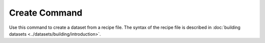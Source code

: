 .. _create_command:

Create Command
==============

Use this command to create a dataset from a recipe file.
The syntax of the recipe file is described in :doc:`building datasets <../datasets/building/introduction>`.

.. argparse::
    :module: anemoi.datasets.__main__
    :func: create_parser
    :prog: anemoi-datasets
    :path: create
